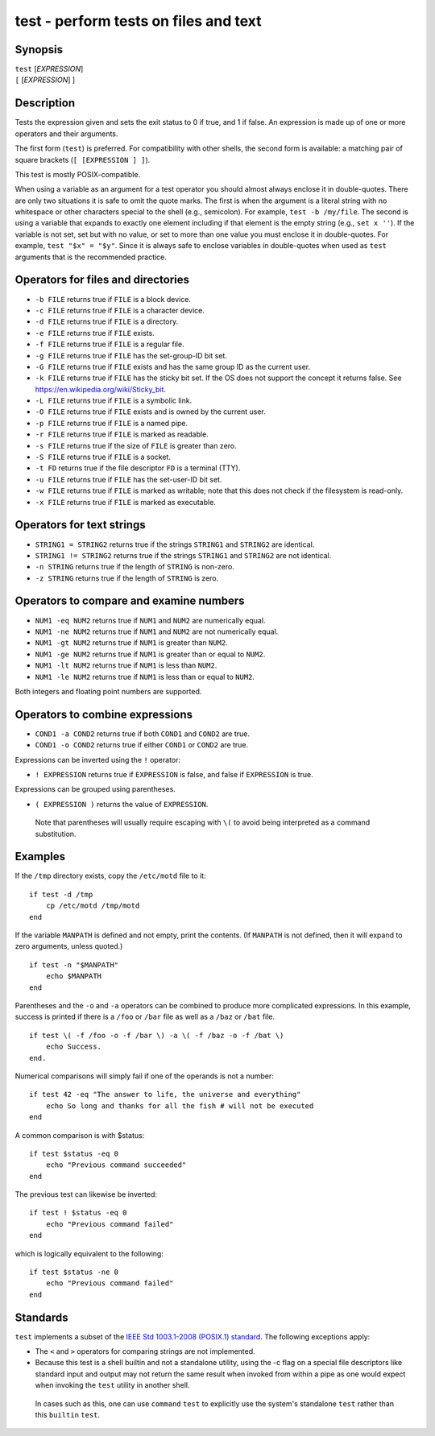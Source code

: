 .. _cmd-test:

test - perform tests on files and text
======================================

Synopsis
--------

| ``test`` [*EXPRESSION*]
| ``[`` [*EXPRESSION*] ]


Description
-----------

.. only:: builder_man

          NOTE: This page documents the fish builtin ``test``.
          To see the documentation on the ``test`` command you might have,
          use ``command man test``.

Tests the expression given and sets the exit status to 0 if true, and 1 if false. An expression is made up of one or more operators and their arguments.

The first form (``test``) is preferred. For compatibility with other shells, the second form is available: a matching pair of square brackets (``[ [EXPRESSION ] ]``).

This test is mostly POSIX-compatible.

When using a variable as an argument for a test operator you should almost always enclose it in double-quotes. There are only two situations it is safe to omit the quote marks. The first is when the argument is a literal string with no whitespace or other characters special to the shell (e.g., semicolon). For example, ``test -b /my/file``. The second is using a variable that expands to exactly one element including if that element is the empty string (e.g., ``set x ''``). If the variable is not set, set but with no value, or set to more than one value you must enclose it in double-quotes. For example, ``test "$x" = "$y"``. Since it is always safe to enclose variables in double-quotes when used as ``test`` arguments that is the recommended practice.

Operators for files and directories
-----------------------------------

- ``-b FILE`` returns true if ``FILE`` is a block device.

- ``-c FILE`` returns true if ``FILE`` is a character device.

- ``-d FILE`` returns true if ``FILE`` is a directory.

- ``-e FILE`` returns true if ``FILE`` exists.

- ``-f FILE`` returns true if ``FILE`` is a regular file.

- ``-g FILE`` returns true if ``FILE`` has the set-group-ID bit set.

- ``-G FILE`` returns true if ``FILE`` exists and has the same group ID as the current user.

- ``-k FILE`` returns true if ``FILE`` has the sticky bit set. If the OS does not support the concept it returns false. See https://en.wikipedia.org/wiki/Sticky_bit.

- ``-L FILE`` returns true if ``FILE`` is a symbolic link.

- ``-O FILE`` returns true if ``FILE`` exists and is owned by the current user.

- ``-p FILE`` returns true if ``FILE`` is a named pipe.

- ``-r FILE`` returns true if ``FILE`` is marked as readable.

- ``-s FILE`` returns true if the size of ``FILE`` is greater than zero.

- ``-S FILE`` returns true if ``FILE`` is a socket.

- ``-t FD`` returns true if the file descriptor ``FD`` is a terminal (TTY).

- ``-u FILE`` returns true if ``FILE`` has the set-user-ID bit set.

- ``-w FILE`` returns true if ``FILE`` is marked as writable; note that this does not check if the filesystem is read-only.

- ``-x FILE`` returns true if ``FILE`` is marked as executable.

Operators for text strings
--------------------------

- ``STRING1 = STRING2`` returns true if the strings ``STRING1`` and ``STRING2`` are identical.

- ``STRING1 != STRING2`` returns true if the strings ``STRING1`` and ``STRING2`` are not identical.

- ``-n STRING`` returns true if the length of ``STRING`` is non-zero.

- ``-z STRING`` returns true if the length of ``STRING`` is zero.

Operators to compare and examine numbers
----------------------------------------

- ``NUM1 -eq NUM2`` returns true if ``NUM1`` and ``NUM2`` are numerically equal.

- ``NUM1 -ne NUM2`` returns true if ``NUM1`` and ``NUM2`` are not numerically equal.

- ``NUM1 -gt NUM2`` returns true if ``NUM1`` is greater than ``NUM2``.

- ``NUM1 -ge NUM2`` returns true if ``NUM1`` is greater than or equal to ``NUM2``.

- ``NUM1 -lt NUM2`` returns true if ``NUM1`` is less than ``NUM2``.

- ``NUM1 -le NUM2`` returns true if ``NUM1`` is less than or equal to ``NUM2``.

Both integers and floating point numbers are supported.

Operators to combine expressions
--------------------------------

- ``COND1 -a COND2`` returns true if both ``COND1`` and ``COND2`` are true.

- ``COND1 -o COND2`` returns true if either ``COND1`` or ``COND2`` are true.

Expressions can be inverted using the ``!`` operator:

- ``! EXPRESSION`` returns true if ``EXPRESSION`` is false, and false if ``EXPRESSION`` is true.

Expressions can be grouped using parentheses.

- ``( EXPRESSION )`` returns the value of ``EXPRESSION``.

 Note that parentheses will usually require escaping with ``\(`` to avoid being interpreted as a command substitution.


Examples
--------

If the ``/tmp`` directory exists, copy the ``/etc/motd`` file to it:



::

    if test -d /tmp
        cp /etc/motd /tmp/motd
    end


If the variable ``MANPATH`` is defined and not empty, print the contents. (If ``MANPATH`` is not defined, then it will expand to zero arguments, unless quoted.)



::

    if test -n "$MANPATH"
        echo $MANPATH
    end


Parentheses and the ``-o`` and ``-a`` operators can be combined to produce more complicated expressions. In this example, success is printed if there is a ``/foo`` or ``/bar`` file as well as a ``/baz`` or ``/bat`` file.



::

    if test \( -f /foo -o -f /bar \) -a \( -f /baz -o -f /bat \)
        echo Success.
    end.


Numerical comparisons will simply fail if one of the operands is not a number:



::

    if test 42 -eq "The answer to life, the universe and everything"
        echo So long and thanks for all the fish # will not be executed
    end


A common comparison is with $status:



::

    if test $status -eq 0
        echo "Previous command succeeded"
    end


The previous test can likewise be inverted:



::

    if test ! $status -eq 0
        echo "Previous command failed"
    end


which is logically equivalent to the following:



::

    if test $status -ne 0
        echo "Previous command failed"
    end


Standards
---------

``test`` implements a subset of the `IEEE Std 1003.1-2008 (POSIX.1) standard <https://www.unix.com/man-page/posix/1p/test/>`__. The following exceptions apply:

- The ``<`` and ``>`` operators for comparing strings are not implemented.

- Because this test is a shell builtin and not a standalone utility, using the -c flag on a special file descriptors like standard input and output may not return the same result when invoked from within a pipe as one would expect when invoking the ``test`` utility in another shell.

 In cases such as this, one can use ``command`` ``test`` to explicitly use the system's standalone ``test`` rather than this ``builtin`` ``test``.
